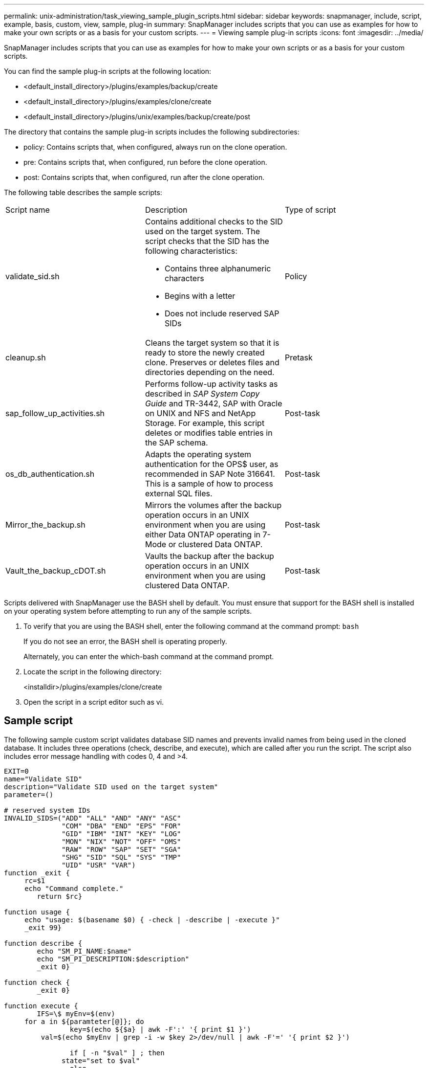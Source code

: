 ---
permalink: unix-administration/task_viewing_sample_plugin_scripts.html
sidebar: sidebar
keywords: snapmanager, include, script, example, basis, custom, view, sample, plug-in
summary: SnapManager includes scripts that you can use as examples for how to make your own scripts or as a basis for your custom scripts.
---
= Viewing sample plug-in scripts
:icons: font
:imagesdir: ../media/

[.lead]
SnapManager includes scripts that you can use as examples for how to make your own scripts or as a basis for your custom scripts.

You can find the sample plug-in scripts at the following location:

* <default_install_directory>/plugins/examples/backup/create
* <default_install_directory>/plugins/examples/clone/create
* <default_install_directory>/plugins/unix/examples/backup/create/post

The directory that contains the sample plug-in scripts includes the following subdirectories:

* policy: Contains scripts that, when configured, always run on the clone operation.
* pre: Contains scripts that, when configured, run before the clone operation.
* post: Contains scripts that, when configured, run after the clone operation.

The following table describes the sample scripts:

|===
| Script name| Description| Type of script
a|
validate_sid.sh
a|
Contains additional checks to the SID used on the target system. The script checks that the SID has the following characteristics:

* Contains three alphanumeric characters
* Begins with a letter
* Does not include reserved SAP SIDs

a|
Policy
a|
cleanup.sh
a|
Cleans the target system so that it is ready to store the newly created clone. Preserves or deletes files and directories depending on the need.
a|
Pretask
a|
sap_follow_up_activities.sh
a|
Performs follow-up activity tasks as described in _SAP System Copy Guide_ and TR-3442, SAP with Oracle on UNIX and NFS and NetApp Storage. For example, this script deletes or modifies table entries in the SAP schema.
a|
Post-task
a|
os_db_authentication.sh
a|
Adapts the operating system authentication for the OPS$ user, as recommended in SAP Note 316641. This is a sample of how to process external SQL files.
a|
Post-task
a|
Mirror_the_backup.sh
a|
Mirrors the volumes after the backup operation occurs in an UNIX environment when you are using either Data ONTAP operating in 7-Mode or clustered Data ONTAP.
a|
Post-task
a|
Vault_the_backup_cDOT.sh
a|
Vaults the backup after the backup operation occurs in an UNIX environment when you are using clustered Data ONTAP.
a|
Post-task
|===
Scripts delivered with SnapManager use the BASH shell by default. You must ensure that support for the BASH shell is installed on your operating system before attempting to run any of the sample scripts.

. To verify that you are using the BASH shell, enter the following command at the command prompt: `bash`
+
If you do not see an error, the BASH shell is operating properly.
+
Alternately, you can enter the which-bash command at the command prompt.

. Locate the script in the following directory:
+
<installdir>/plugins/examples/clone/create

. Open the script in a script editor such as vi.

== Sample script

The following sample custom script validates database SID names and prevents invalid names from being used in the cloned database. It includes three operations (check, describe, and execute), which are called after you run the script. The script also includes error message handling with codes 0, 4 and >4.

----
EXIT=0
name="Validate SID"
description="Validate SID used on the target system"
parameter=()

# reserved system IDs
INVALID_SIDS=("ADD" "ALL" "AND" "ANY" "ASC"
              "COM" "DBA" "END" "EPS" "FOR"
              "GID" "IBM" "INT" "KEY" "LOG"
              "MON" "NIX" "NOT" "OFF" "OMS"
              "RAW" "ROW" "SAP" "SET" "SGA"
              "SHG" "SID" "SQL" "SYS" "TMP"
              "UID" "USR" "VAR")
function _exit {
     rc=$1
     echo "Command complete."
    	return $rc}

function usage {
     echo "usage: $(basename $0) { -check | -describe | -execute }"
     _exit 99}

function describe {
    	echo "SM_PI_NAME:$name"
    	echo "SM_PI_DESCRIPTION:$description"
    	_exit 0}

function check {
    	_exit 0}

function execute {
    	IFS=\$ myEnv=$(env)
     for a in ${paramteter[@]}; do
       		key=$(echo ${$a} | awk -F':' '{ print $1 }')
         val=$(echo $myEnv | grep -i -w $key 2>/dev/null | awk -F'=' '{ print $2 }')

       		if [ -n "$val" ] ; then
              state="set to $val"
       		else
           			state="not set"
           			#indicate a FATAL error, do not continue processing
           			((EXIT=+4))
		       fi
         echo "parameter $key is $state"
     done

	######################################################################
	# additional checks
 # Use SnapManager environment variable of SM_TARGET_SID

	if [ -n "$SM_TARGET_SID" ] ; then
  		if [ ${#SM_TARGET_SID} -ne 3 ] ; then
        echo "SID is defined as a 3 digit value, [$SM_TARGET_SID] is not valid."
        EXIT=4
    else
        echo "${INVALID_SIDS[@]}" | grep -i -w $SM_TARGET_SID >/dev/null 2>&1
     			if [ $? -eq 0 ] ; then
            echo "The usage of SID [$SM_TARGET_SID] is not supported by SAP."
        				((EXIT+=4))
  		fi
	fi
	else
   		echo "SM_TARGET_SID not set"
     EXIT=4
	fi  _exit $EXIT}

# Include the 3 required operations for clone plugin
case $(echo "$1" | tr [A-Z] [a-z]) in
  -check )        check     ;;
  -describe )     describe  ;;
  -execute )      execute   ;;     	* )
		 echo "unknown option $1"    usage 		;;
esac
----

http://media.netapp.com/documents/tr-3442.pdf[SAP with Oracle on UNIX and NFS and NetApp Storage: TR-3442]

